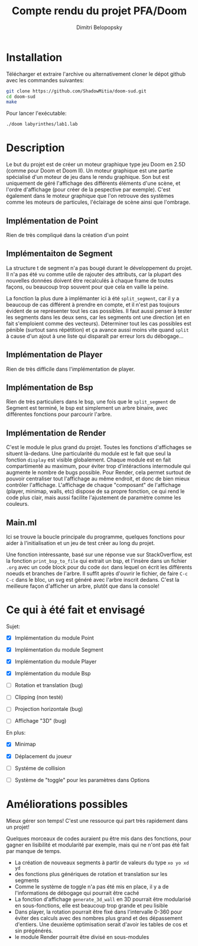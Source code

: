 #+TITLE: Compte rendu du projet PFA/Doom
#+AUTHOR: Dimitri Belopopsky
#+EMAIL: dimitri.belopopsky@u-psud.fr

* Installation

Télécharger et extraire l'archive ou alternativement cloner le dépot github avec les commandes suivantes:

#+begin_src sh
git clone https://github.com/ShadowMitia/doom-sud.git
cd doom-sud
make
#+end_src

Pour lancer l'exécutable:

#+begin_src sh
./doom labyrinthes/lab1.lab
#+end_src

* Description

Le but du projet est de créer un moteur graphique type jeu Doom en 2.5D (comme pour Doom et Doom II).
Un moteur graphique est une partie spécialisé d'un moteur de jeu dans le rendu graphique. Son but est uniquement
de géré l'affichage des différents éléments d'une scène, et l'ordre d'affichage (pour créer de la pespective par exemple).
C'est également dans le moteur graphique que l'on retrouve des systèmes comme les moteurs de particules, l'éclairage
de scène ainsi que l'ombrage.


** Implémentation de Point

Rien de très compliqué dans la création d'un point

** Implémentaiton de Segment

La structure t de segment n'a pas bougé durant le développement du projet. Il n'a pas été vu
comme utile de rajouter des attributs, car la plupart des nouvelles données doivent être recalculés
à chaque frame de toutes façons, ou beaucoup trop souvent pour que cela en vaille la peine.

La fonction la plus dure à implémanter ici à été ~split_segment~, car il y a beaucoup de cas différent à prendre en compte,
et il n'est pas toujours évident de se représenter tout les cas possibles. Il faut aussi penser à tester les segments dans les
deux sens, car les segments ont une direction (et en fait s'emploient comme des vecteurs). Déterminer tout les cas possibles est pénible (surtout sans répétition)
et ça avance aussi moins vite quand ~split~ à cause d'un ajout à une liste qui disparaît par erreur lors du débogage...

** Implémentation de Player

Rien de très difficile dans l'implémentation de player.

** Implémentation de Bsp

Rien de très particuliers dans le bsp, une fois que le ~split_segment~ de Segment est terminé,
le bsp est simplement un arbre binaire, avec différentes fonctions pour parcourir l'arbre.

** Implémentation de Render

C'est le module le plus grand du projet. Toutes les fonctions d'affichages se situent là-dedans.
Une particularité du module est le fait que seul la fonction ~display~ est visible globalement.
Chaque module est en fait compartimenté au maximum, pour éviter trop d'intéractions intermodule qui
augmente le nombre de bugs possible. Pour Render, cela permet surtout de pouvoir centraliser tout l'affichage
au même endroit, et donc de bien mieux contrôler l'affichage. L'affichage de chaque "composant" de l'affichage
(player, minimap, walls, etc) dispose de sa propre fonction, ce qui rend le code plus clair, mais aussi
facilite l'ajustement de paramètre comme les couleurs.

** Main.ml

Ici se trouve la boucle principale du programme, quelques fonctions pour aider à l'initialisation et un jeu de test créer au long
du projet.

Une fonction intéressante, basé sur une réponse vue sur StackOverflow, est la fonction ~print_bsp_to_file~
qui extrait un bsp, et l'insère dans un fichier ~.org~ avec un code block pour du code ~dot~ dans lequel on écrit
les différents noeuds et branches de l'arbre. Il suffit après d'ouvrir le fichier, de faire ~C-c C-c~ dans le bloc, un svg est
généré avec l'arbre inscrit dedans. C'est la meilleure façon d'afficher un arbre, plutôt que dans la console!

* Ce qui à été fait et envisagé

Sujet:
- [X] Implémentation du module Point

- [X] Implémentation du module Segment

- [X] Implémentation du module Player

- [X] Implémentation du module Bsp

- [-] Rotation et translation (bug)

- [-] Clipping (non testé)

- [-] Projection horizontale (bug)

- [-] Affichage "3D" (bug)

En plus:
- [X] Minimap

- [X] Déplacement du joueur

- [ ] Systéme de collision

- [ ] Système de "toggle" pour les paramètres dans Options


* Améliorations possibles

Mieux gérer son temps! C'est une ressource qui part très rapidement dans un projet!

Quelques morceaux de codes auraient pu être mis dans des fonctions, pour gagner en lisibilité et modularité
par exemple, mais qui ne n'ont pas été fait par manque de temps.

- La création de nouveaux segments à partir de valeurs du type ~xo yo xd yd~
- des fonctions plus génériques de rotation et translation sur les segments
- Comme le système de toggle n'a pas été mis en place, il y a de l'informations de débogage qui pourrait être caché
- La fonction d'affichage ~generate_3d_wall~ en 3D pourrait être modularisé en sous-fonctions, elle est beaucoup trop grande et peu lisible
- Dans player, la rotation pourrait être fixé dans l'intervalle 0-360 pour éviter des calculs avec des nombres plus grand et des dépassement d'entiers. Une deuxième optimisation serait d'avoir les tables de cos et sin prégénérés.
- le module Render pourrait être divisé en sous-modules
